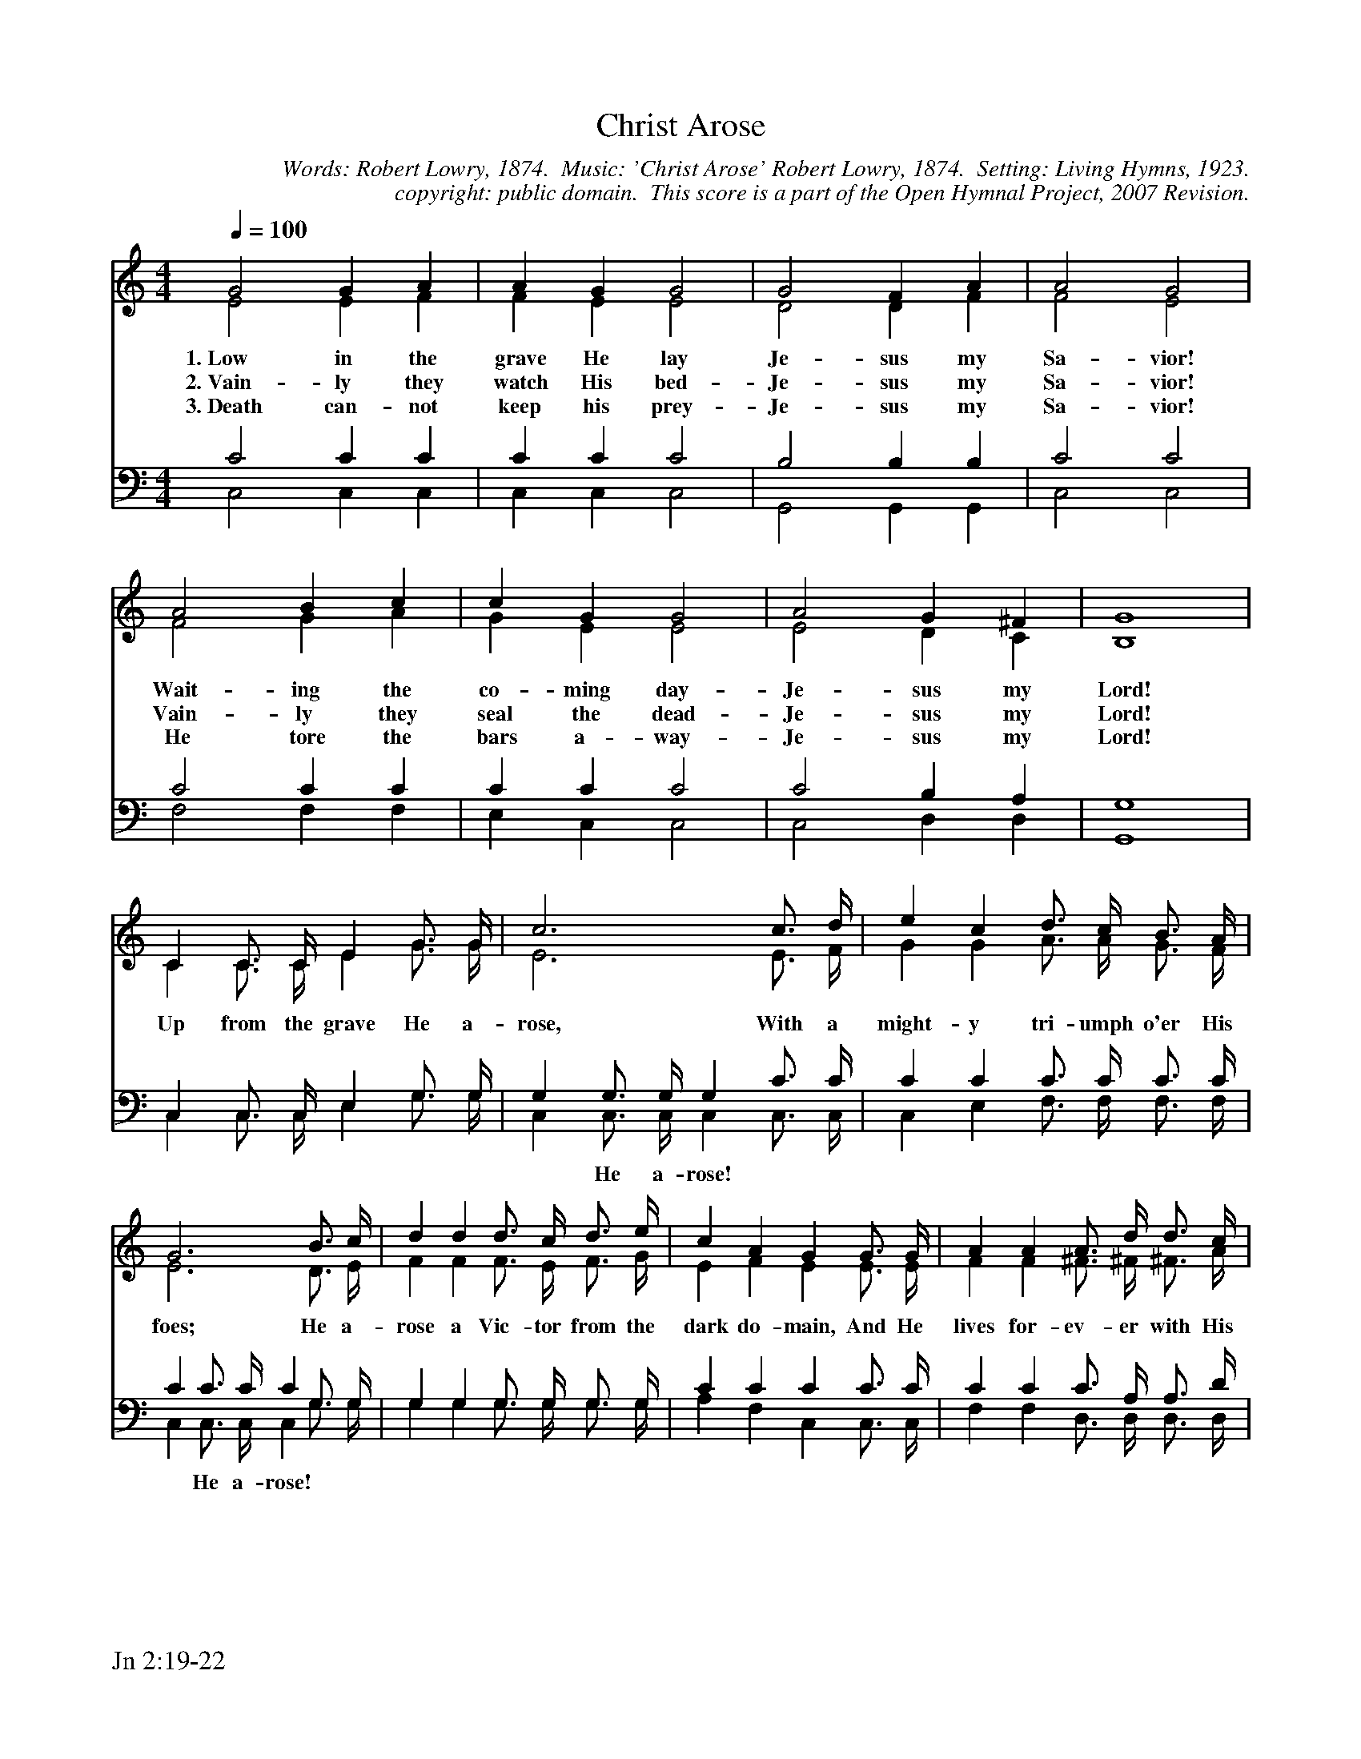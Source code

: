 %%%%%%%%%%%%%%%%%%%%%%%%%%%%%%%%%%%%
% 
% This file is a part of the Open Hymnal Project to create a free, 
% public domain, downloadable database of Christian hymns, spiritual 
% songs, and prelude/postlude music.  This music is to be distributed 
% as complete scores (words and music), using all accompaniment parts, 
% in formats that are easily accessible on most computer OS's and which
% can be freely modified by anyone.  The current format of choice is the 
% "ABC Plus" format, favored by folk music distributors on the internet.
% All scores will also be converted into pdf, MIDI, and mp3 formats.
% Some advanced features of ABC Plus are used, and for accurate 
% translation to a printed score, please consider using "abcm2ps" 
% version 4.10 or later.  I am doing my best to create a final product
% that is "Hymnal-quality", and could feasibly be used as the basis for
% a printed church hymnal.
%
% The maintainer of the Open Hymnal Project is Brian J. Dumont
% (bdumont at ameritech dot net).  I have gone through serious efforts 
% to make sure that no copyrighted material makes it into this database.
% If I am in error, please inform me as soon as possible.
%
% This entire effort has used only free software, and I am indebted to 
% the efforts of many other individuals, including the authors of
% the various ABC and ABC Plus software, the authors of "noteedit"
% where the initial layouts are done, and the maintainers of the 
% "CyberHymnal" on the web from where most of the lyrics come.
% Undoubtedly, I am also indebted to all of the great Christians who 
% wrote these hymns.
%
% This database comes with no guarantees whatsoever.
%
% I would love to get email from anyone who uses the Open Hymnal, and
% I will take requests for hymns to add.  My decision of whether to 
% add a hymn will be based on these criteria (in the following order):
% 1) It must be in the public domain
% 2) It must be a Christian piece
% 3) Whether I have access to a printed copy of the music (surprisingly,
%    a MIDI file is usually a terrible source)
% 4) Whether I like the hymn :)
%
% If you would like to contribute to the Open Hymnal Project, please 
% send an email to me, I would love the help!  PLEASE EMAIL ME IF YOU 
% FIND ANY MISTAKES, no matter how small.  I want to ensure that every 
% slur, stem, hyphenation, and punctuation mark is correct; and I'm sure 
% that there must be mistakes right now.
%
% Open Hymnal Project, 2006 Edition
%
%%%%%%%%%%%%%%%%%%%%%%%%%%%%%%%%%%%%

% PAGE LAYOUT
%
%%pagewidth	21.6000cm
%%pageheight	27.9000cm
%%scale		0.750000
%%staffsep	1.60000cm
%%exprabove	false
%%measurebox	false
%%footer "Jn 2:19-22		"
%

X: 1
T: Christ Arose
C: Words: Robert Lowry, 1874.  Music: 'Christ Arose' Robert Lowry, 1874.  Setting: Living Hymns, 1923.
C: copyright: public domain.  This score is a part of the Open Hymnal Project, 2007 Revision.
S: Music source: Living Hymns, 1923, Hymn 82.
M: 4/4 % time signature
L: 1/4 % default length
%%staves (S1V1 S1V2) | (S2V1 S2V2) 
V: S1V1 clef=treble 
V: S1V2 
V: S2V1 clef=bass 
V: S2V2 
K: C % key signature
%
%%MIDI program 1 0 % Piano 1
%%MIDI program 2 0 % Piano 1
%%MIDI program 3 0 % Piano 1
%%MIDI program 4 0 % Piano 1
%
% 1
[V: S1V1]  [Q:1/4=100] G2 G A | A G G2 | G2 F A | A2 G2 |
w: 1.~Low in the grave He lay Je- sus my Sa- vior! 
w: 2.~Vain- ly they watch His bed- Je- sus my Sa- vior! 
w: 3.~Death can- not keep his prey- Je- sus my Sa- vior! 
[V: S1V2]  E2 E F | F E E2 | D2 D F | F2 E2 |
[V: S2V1]   C2 C C | C C C2 | B,2 B, B, | C2 C2 |
[V: S2V2]  C,2 C, C, | C, C, C,2 | G,,2 G,, G,, | C,2 C,2 |
% 5
[V: S1V1]  A2 B c | c G G2 | A2 G ^F | G4 |
w: Wait- ing the co- ming day- Je- sus my Lord! 
w: Vain- ly they seal the dead- Je- sus my Lord! 
w: He tore the bars a- way- Je- sus my Lord! 
[V: S1V2]  F2 G A | G E E2 | E2 D C | B,4 |
[V: S2V1]  C2 C C | C C C2 | C2 B, A, | G,4 |
[V: S2V2]  F,2 F, F, | E, C, C,2 | C,2 D, D, | G,,4 |
% 9
[V: S1V1]  C C3/4 C// E G3/4 G// | c3 c3/4 d// | e c d3/4 c// B3/4 A// |
w: Up from the grave He a- rose, With a might- y tri- umph o'er His 
w: *  *  *  *  *  *  *  *  *  *  *  *  *  *  * 
w: *  *  *  *  *  *  *  *  *  *  *  *  *  *  * 
[V: S1V2]  C C3/4 C// E G3/4 G// | E3 E3/4 F// | G G A3/4 A// G3/4 F// |
[V: S2V1]  C, C,3/4 C,// E, G,3/4 G,// | G, G,3/4 G,// G, C3/4 C// | C C C3/4 C// C3/4 C// |
w: * * * *  * * * He a- rose! * * * * * * * * 
[V: S2V2]  C, C,3/4 C,// E, G,3/4 G,// | C, C,3/4 C,// C, C,3/4 C,// | C, E, F,3/4 F,// F,3/4 F,// |
% 13
[V: S1V1]  G3 B3/4 c// | d d d3/4 c// d3/4 e// | c A G G3/4 G// | A A A3/4 d// d3/4 c// |
w: foes; He a- rose a Vic- tor from the dark do- main, And He lives for- ev- er with His 
[V: S1V2]  E3 D3/4 E// | F F F3/4 E// F3/4 G// | E F E E3/4 E// | F F ^F3/4 ^F// ^F3/4 A// |
[V: S2V1]  C C3/4 C// C G,3/4 G,// | G, G, G,3/4 G,// G,3/4 G,// | C C C C3/4 C// | C C C3/4 A,// A,3/4 D// |
w: * He a- rose! * * * * * * * * * * * * * * * * * * * 
[V: S2V2]  C, C,3/4 C,// C, G,3/4 G,// | G, G, G,3/4 G,// G,3/4 G,// | A, F, C, C,3/4 C,// | F, F, D,3/4 D,// D,3/4 D,// |
% 17
[V: S1V1]  B c d G3/4 G// | e3 d3/4 c// | f3 e3/4 d// | c G e d | c4 |]
w: saints to reign. He a- rose! He a- rose! Hal- le- lu- jah! Christ a- rose! 
[V: S1V2]  G/ F/ E F G3/4 G// | G3 F3/4 E// | A3 G3/4 F// | E E G F | E4 |]
[V: S2V1]  D C B, z | z C3/4 C// C z | z C3/4 C// C C3/4 A,// | G, C C B, | C4 |]
w: * * * He a- rose! He a- rose!  *  *  *  *  *  *  * 
[V: S2V2]  G, A, G, x | x C3/4 C// C x | x F,3/4 F,// F, F,3/4 F,// | G, G, G, G, | C,4 |]
% 22
